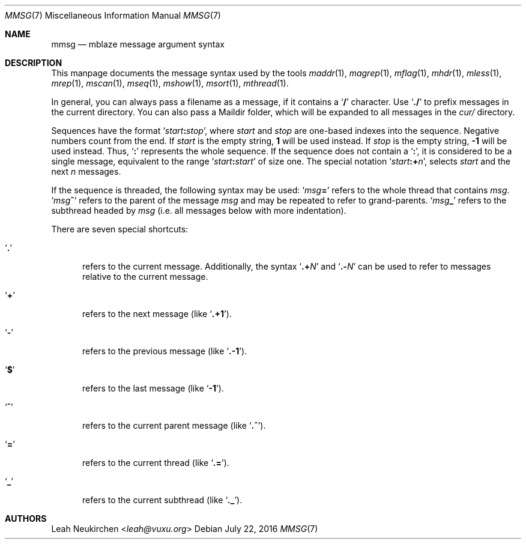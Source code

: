 .Dd July 22, 2016
.Dt MMSG 7
.Os
.Sh NAME
.Nm mmsg
.Nd mblaze message argument syntax
.Sh DESCRIPTION
This manpage documents the message syntax used
by the tools
.Xr maddr 1 ,
.Xr magrep 1 ,
.Xr mflag 1 ,
.Xr mhdr 1 ,
.Xr mless 1 ,
.Xr mrep 1 ,
.Xr mscan 1 ,
.Xr mseq 1 ,
.Xr mshow 1 ,
.Xr msort 1 ,
.Xr mthread 1 .
.Pp
In general, you can always pass a filename as a message,
if it contains a
.Sq Li \&/
character.
Use
.Sq Li \&./
to prefix messages in the current directory.
You can also pass a Maildir folder, which will be expanded
to all messages in the
.Pa cur/
directory.
.Pp
Sequences have the format
.Sq Ar start Ns Cm \&: Ns Ar stop ,
where
.Ar start
and
.Ar stop
are one-based indexes into the sequence.
Negative numbers count from the end.
If
.Ar start
is the empty string,
.Li 1
will be used instead.
If
.Ar stop
is the empty string,
.Li \&-1
will be used instead.
Thus,
.Sq Cm \&:
represents the whole sequence.
If the sequence does not contain a
.Sq Cm \&: ,
it is considered to be a single message, equivalent to the range
.Sq Ar start Ns Cm \&: Ns Ar start
of size one.
The special notation
.Sq Ar start Ns Cm \&:+ Ns Ar n ,
selects
.Ar start
and the next
.Ar n
messages.
.Pp
If the sequence is threaded, the following
syntax may be used:
.Sq Ar msg Ns Cm \&=
refers to the whole thread that contains
.Ar msg .
.Sq Ar msg Ns Cm \&^
refers to the parent of the message
.Ar msg
and may be repeated to refer to grand-parents.
.Sq Ar msg Ns Cm \&_
refers to the subthread headed by
.Ar msg
(i.e. all messages below with more indentation).
.Pp
There are seven special shortcuts:
.Bl -tag -width 3n
.It Sq Li \&.
refers to the current message.
Additionally, the syntax
.Sq Li \&.+ Ns Ar N
and
.Sq Li \&.- Ns Ar N
can be used to refer to messages relative to the current message.
.It Sq Li \&+
refers to the next message (like
.Sq Li \&.+1 ) .
.It Sq Li \&-
refers to the previous message (like
.Sq Li \&.-1 ) .
.It Sq Li \&$
refers to the last message (like
.Sq Li -1 ) .
.It Sq Li \&^
refers to the current parent message (like
.Sq Li \&.^ ) .
.It Sq Li \&=
refers to the current thread (like
.Sq Li \&.= ) .
.It Sq Li \&_
refers to the current subthread (like
.Sq Li \&._ ) .
.El
.Sh AUTHORS
.An Leah Neukirchen Aq Mt leah@vuxu.org
